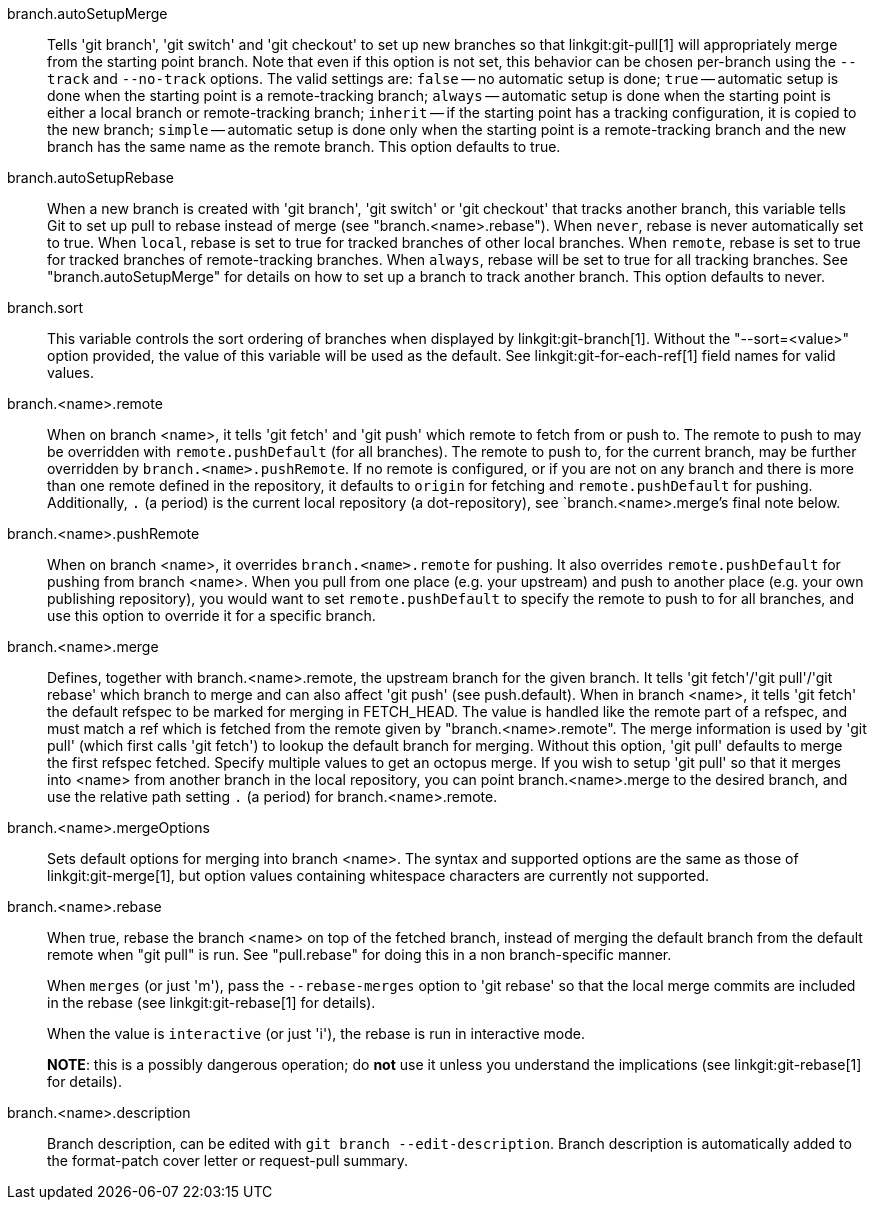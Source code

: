 branch.autoSetupMerge::
	Tells 'git branch', 'git switch' and 'git checkout' to set up new branches
	so that linkgit:git-pull[1] will appropriately merge from the
	starting point branch. Note that even if this option is not set,
	this behavior can be chosen per-branch using the `--track`
	and `--no-track` options. The valid settings are: `false` -- no
	automatic setup is done; `true` -- automatic setup is done when the
	starting point is a remote-tracking branch; `always` --
	automatic setup is done when the starting point is either a
	local branch or remote-tracking branch; `inherit` -- if the starting point
	has a tracking configuration, it is copied to the new
	branch; `simple` -- automatic setup is done only when the starting point
	is a remote-tracking branch and the new branch has the same name as the
	remote branch. This option defaults to true.

branch.autoSetupRebase::
	When a new branch is created with 'git branch', 'git switch' or 'git checkout'
	that tracks another branch, this variable tells Git to set
	up pull to rebase instead of merge (see "branch.<name>.rebase").
	When `never`, rebase is never automatically set to true.
	When `local`, rebase is set to true for tracked branches of
	other local branches.
	When `remote`, rebase is set to true for tracked branches of
	remote-tracking branches.
	When `always`, rebase will be set to true for all tracking
	branches.
	See "branch.autoSetupMerge" for details on how to set up a
	branch to track another branch.
	This option defaults to never.

branch.sort::
	This variable controls the sort ordering of branches when displayed by
	linkgit:git-branch[1]. Without the "--sort=<value>" option provided, the
	value of this variable will be used as the default.
	See linkgit:git-for-each-ref[1] field names for valid values.

branch.<name>.remote::
	When on branch <name>, it tells 'git fetch' and 'git push'
	which remote to fetch from or push to.  The remote to push to
	may be overridden with `remote.pushDefault` (for all branches).
	The remote to push to, for the current branch, may be further
	overridden by `branch.<name>.pushRemote`.  If no remote is
	configured, or if you are not on any branch and there is more than
	one remote defined in the repository, it defaults to `origin` for
	fetching and `remote.pushDefault` for pushing.
	Additionally, `.` (a period) is the current local repository
	(a dot-repository), see `branch.<name>.merge`'s final note below.

branch.<name>.pushRemote::
	When on branch <name>, it overrides `branch.<name>.remote` for
	pushing.  It also overrides `remote.pushDefault` for pushing
	from branch <name>.  When you pull from one place (e.g. your
	upstream) and push to another place (e.g. your own publishing
	repository), you would want to set `remote.pushDefault` to
	specify the remote to push to for all branches, and use this
	option to override it for a specific branch.

branch.<name>.merge::
	Defines, together with branch.<name>.remote, the upstream branch
	for the given branch. It tells 'git fetch'/'git pull'/'git rebase' which
	branch to merge and can also affect 'git push' (see push.default).
	When in branch <name>, it tells 'git fetch' the default
	refspec to be marked for merging in FETCH_HEAD. The value is
	handled like the remote part of a refspec, and must match a
	ref which is fetched from the remote given by
	"branch.<name>.remote".
	The merge information is used by 'git pull' (which first calls
	'git fetch') to lookup the default branch for merging. Without
	this option, 'git pull' defaults to merge the first refspec fetched.
	Specify multiple values to get an octopus merge.
	If you wish to setup 'git pull' so that it merges into <name> from
	another branch in the local repository, you can point
	branch.<name>.merge to the desired branch, and use the relative path
	setting `.` (a period) for branch.<name>.remote.

branch.<name>.mergeOptions::
	Sets default options for merging into branch <name>. The syntax and
	supported options are the same as those of linkgit:git-merge[1], but
	option values containing whitespace characters are currently not
	supported.

branch.<name>.rebase::
	When true, rebase the branch <name> on top of the fetched branch,
	instead of merging the default branch from the default remote when
	"git pull" is run. See "pull.rebase" for doing this in a non
	branch-specific manner.
+
When `merges` (or just 'm'), pass the `--rebase-merges` option to 'git rebase'
so that the local merge commits are included in the rebase (see
linkgit:git-rebase[1] for details).
+
When the value is `interactive` (or just 'i'), the rebase is run in interactive
mode.
+
*NOTE*: this is a possibly dangerous operation; do *not* use
it unless you understand the implications (see linkgit:git-rebase[1]
for details).

branch.<name>.description::
	Branch description, can be edited with
	`git branch --edit-description`. Branch description is
	automatically added to the format-patch cover letter or
	request-pull summary.

